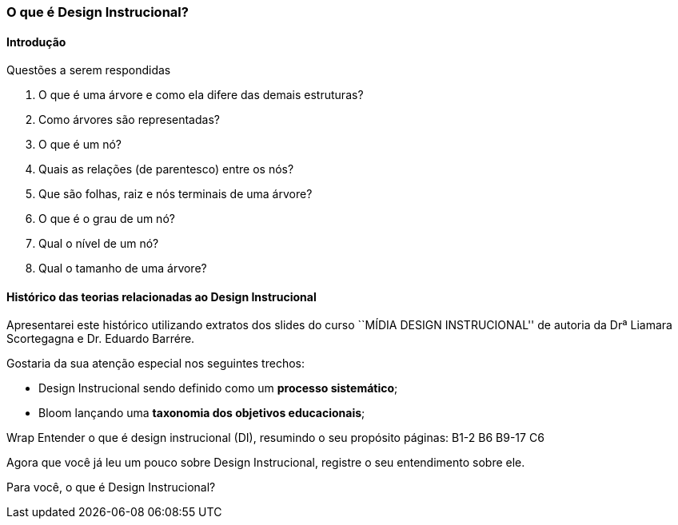 === O que é Design Instrucional?

////
*Entender* o que é design instrucional (DI), *resumindo* o seu propósito.

.Organização prévia

- caderno digital
////

==== Introdução



.Questões a serem respondidas
****
. O que é uma árvore e como ela difere das demais estruturas?
. Como árvores são representadas?
. O que é um nó? 
. Quais as relações (de parentesco) entre os nós?
. Que são folhas, raiz e nós terminais de uma árvore?
. O que é o grau de um nó?
. Qual o nível de um nó?
. Qual o tamanho de uma árvore?
****

==== Histórico das teorias relacionadas ao Design Instrucional

Apresentarei este histórico utilizando extratos dos slides do curso
``MÍDIA DESIGN INSTRUCIONAL'' de autoria da Drª Liamara Scortegagna e Dr.
Eduardo Barrére.

Gostaria da sua atenção especial nos seguintes trechos:

- Design Instrucional sendo definido como um *processo sistemático*;
- Bloom lançando uma *taxonomia dos objetivos educacionais*;

++++
<remark>Wrap
Entender o que é design instrucional (DI),  resumindo o seu propósito
    páginas: B1-2 B6 B9-17
    C6
</remark>
++++

<<<

Agora que você já leu um pouco sobre Design Instrucional, registre
o seu entendimento sobre ele.



Para você, o que é Design Instrucional?

